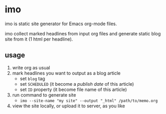 * imo

imo is static site generator for Emacs org-mode files.

imo collect marked headlines from input org files and generate static blog site from it (1 html per headline).

** usage

1. write org as usual
2. mark headlines you want to output as a blog article
   + set =blog= tag
   + set =SCHEDULED= (it become a /publish date/ of this article)
   + set =ID= property (it become file name of this article)
3. run command to generate site
   + ~imo --site-name "my site" --output "_html" /path/to/memo.org~
4. view the site locally, or upload it to server, as you like
